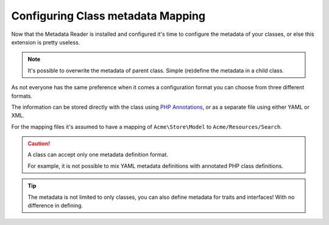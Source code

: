 Configuring Class metadata Mapping
==================================

Now that the Metadata Reader is installed and configured it's time to
configure the metadata of your classes, or else this extension is pretty
useless.

.. note::

    It's possible to overwrite the metadata of parent class.
    Simple (re)define the metadata in a child class.

As not everyone has the same preference when it comes a configuration
format you can choose from three different formats.

The information can be stored directly with the class using `PHP Annotations`_,
or as a separate file using either YAML or XML.

For the mapping files it's assumed to have a mapping of
``Acme\Store\Model`` to ``Acme/Resources/Search``.

.. configuration-block::

    .. code-block:: php-annotations

        // src/Acme/Store/Model/Product.php

        namespace Acme\Store\Model;

        use Rollerworks\Component\Search\Metadata\Field as SearchField;

        class Product
        {
            /**
             * @SearchField("product_id", type="number")
             */
            protected $id;

            /**
             * @SearchField("product_name", type="text")
             */
            protected $name;

            /**
             * @SearchField("product_price", type="decimal", options={min=0.01})
             */
            protected $price;

            // ...
        }

    .. code-block:: yaml

        # Acme/Resources/Search/Product.yml
        id:
            # Name is the search-field name
            name: product_id
            type: number
            accept-ranges: true
            accept-compares: true

        name:
            name: product_name
            type: text

        price:
            name: product_price
            accept-ranges: true
            accept-compares: true
            type:
                name: decimal
                params:
                    min: 0.01

    .. code-block:: xml

        <!-- Acme/Resources/Search/Product.xml -->

        <?xml version="1.0" encoding="UTF-8"?>
        <properties>
            <property id="id" name="product_id">
                <type name="number" />
            </property>
            <property id="name" name="product_name">
                <type name="text" />
            </property>
            <property id="name" name="product_name">
                <type name="text" />
            </property>
            <property id="price" name="product_price" accept-ranges="true" accept-compares="true">
                <type name="text">
                    <param key="min" type="float">0.01</param>
                    <!-- An array-value is build as follow. Key and type are optional, type is required for collections -->
                    <!--
                    <option key="key" type="collection">
                        <option type="string">value</option>
                        <option type="collection">
                            <value key="foo">value</option>
                        </option>
                    </option>
                    -->
                </type>
            </property>
        </properties>

.. caution::

    A class can accept only one metadata definition format.

    For example, it is not possible to mix YAML metadata definitions with
    annotated PHP class definitions.

.. tip::

    The metadata is not limited to only classes, you can also define metadata
    for traits and interfaces! With no difference in defining.

.. _`PHP Annotations`: http://docs.doctrine-project.org/projects/doctrine-common/en/latest/reference/annotations.html
